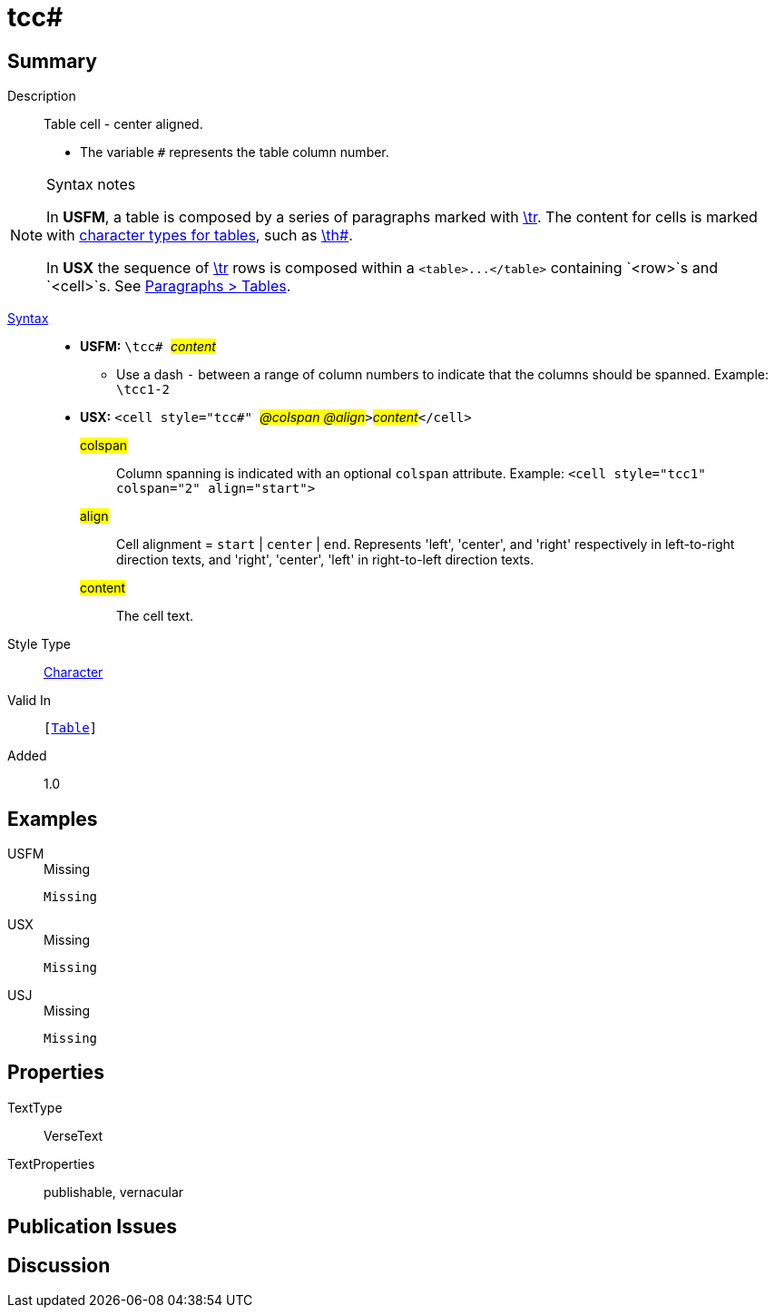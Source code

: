 = tcc#
:description: Table cell - center aligned
:url-repo: https://github.com/usfm-bible/tcdocs/blob/main/markers/char/tcc.adoc
:noindex:
ifndef::localdir[]
:source-highlighter: rouge
:localdir: ../
endif::[]
:imagesdir: {localdir}/images

// tag::public[]

== Summary

Description:: Table cell - center aligned.
* The variable `#` represents the table column number.
[NOTE]
.Syntax notes
====
In *USFM*, a table is composed by a series of paragraphs marked with xref:para:tables/tr.adoc[\tr]. The content for cells is marked with xref:char:tables/index.adoc[character types for tables], such as xref:char:tables/th.adoc[\th#].

In *USX* the sequence of xref:para:tables/tr.adoc[\tr] rows is composed within a `+<table>...</table>+` containing `<row>`s and `<cell>`s. See xref:para:tables/index.adoc[Paragraphs > Tables].
====
xref:ROOT:syntax-docs.adoc#_syntax[Syntax]::
* *USFM:* ``++\tcc# ++``#__content__#
** Use a dash `-` between a range of column numbers to indicate that the columns should be spanned. Example: `\tcc1-2`
* *USX:* ``++<cell style="tcc#" ++``#__@colspan @align__#``++>++``#__content__#``++</cell>++``
#colspan#::: Column spanning is indicated with an optional `colspan` attribute. Example: `+<cell style="tcc1" colspan="2" align="start">+`
#align#::: Cell alignment = `start` | `center` | `end`. Represents 'left', 'center', and 'right' respectively in left-to-right direction texts, and 'right', 'center', 'left' in right-to-left direction texts.
#content#::: The cell text.
Style Type:: xref:char:index.adoc[Character]
Valid In:: `[xref:para:tables/index.adoc[Table]]`
// tag::spec[]
Added:: 1.0
// end::spec[]

== Examples

[tabs]
======
USFM::
+
.Missing
[source#src-usfm-char-tcc_1,usfm,highlight=1]
----
Missing
----
USX::
+
.Missing
[source#src-usx-char-tcc_1,xml,highlight=1]
----
Missing
----
USJ::
+
.Missing
[source#src-usj-char-tcc_1,json,highlight=1]
----
Missing
----
======

// image::char/missing.jpg[,300]

== Properties

TextType:: VerseText
TextProperties:: publishable, vernacular

== Publication Issues

// end::public[]

== Discussion
